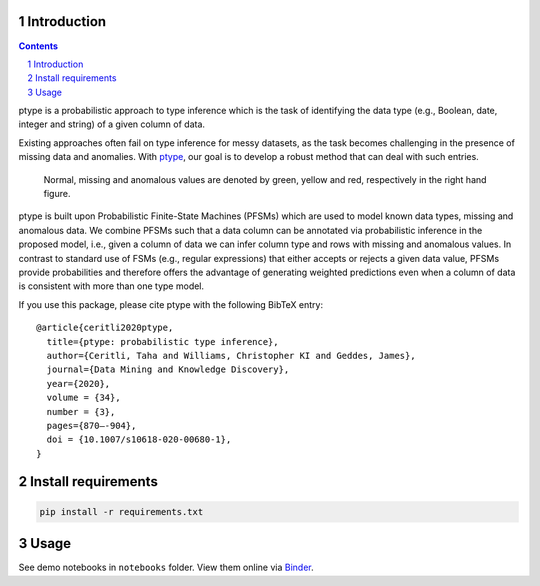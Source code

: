 .. image:: https://github.com/alan-turing-institute/ptype/workflows/build-publish/badge.svg?branch=release
    :target: https://github.com/alan-turing-institute/ptype/actions?query=workflow%3Abuild-publish+branch%3Arelease
    :alt: build-publish on release

.. image:: https://github.com/alan-turing-institute/ptype/workflows/build/badge.svg?branch=develop
    :target: https://github.com/alan-turing-institute/ptype/actions?query=workflow%3Abuild+branch%3Adevelop
    :alt: build on develop

.. image:: https://badge.fury.io/py/ptype.svg
    :target: https://badge.fury.io/py/ptype
    :alt: PyPI version

.. image:: https://readthedocs.org/projects/ptype/badge/?version=stable
    :target: https://ptype.readthedocs.io/en/stable/
    :alt: Documentation status

.. image:: https://pepy.tech/badge/ptype
    :target: https://pepy.tech/project/ptype
    :alt: Downloads

.. image:: https://mybinder.org/badge_logo.svg
    :target: https://mybinder.org/v2/gh/alan-turing-institute/ptype/release?filepath=notebooks
    :alt: Binder

============
Introduction
============

.. sectnum::

.. contents::

ptype is a probabilistic approach to type inference which is the task of identifying the data type (e.g., Boolean, date, integer and string) of a given column of data.

Existing approaches often fail on type inference for messy datasets, as the task becomes challenging in the presence of missing data and anomalies. With ptype_, our goal is to develop a robust method that can deal with such entries.

.. figure:: https://raw.githubusercontent.com/alan-turing-institute/ptype/release/notes/motivation.png
    :width: 400

    Normal, missing and anomalous values are denoted by green, yellow and red, respectively in the right hand figure.

.. _ptype: https://link.springer.com/content/pdf/10.1007/s10618-020-00680-1.pdf

ptype is built upon Probabilistic Finite-State Machines (PFSMs) which are used to model known data types, missing and anomalous data. We combine PFSMs such that a data column can be annotated via probabilistic inference in the proposed model, i.e., given a column of data we can infer column type and rows with missing and anomalous values. In contrast to standard use of FSMs (e.g., regular expressions) that either accepts or rejects a given data value, PFSMs provide probabilities and therefore offers the advantage of generating weighted predictions even when a column of data is consistent with more than one type model.

If you use this package, please cite ptype with the following BibTeX entry:

::

    @article{ceritli2020ptype,
      title={ptype: probabilistic type inference},
      author={Ceritli, Taha and Williams, Christopher KI and Geddes, James},
      journal={Data Mining and Knowledge Discovery},
      year={2020},
      volume = {34},
      number = {3},
      pages={870–-904},
      doi = {10.1007/s10618-020-00680-1},
    }

====================
Install requirements
====================

.. code:: bash

    pip install -r requirements.txt

=====
Usage
=====

See demo notebooks in ``notebooks`` folder. View them online via Binder_.

.. _Binder: https://mybinder.org/v2/gh/alan-turing-institute/ptype/release?filepath=notebooks
